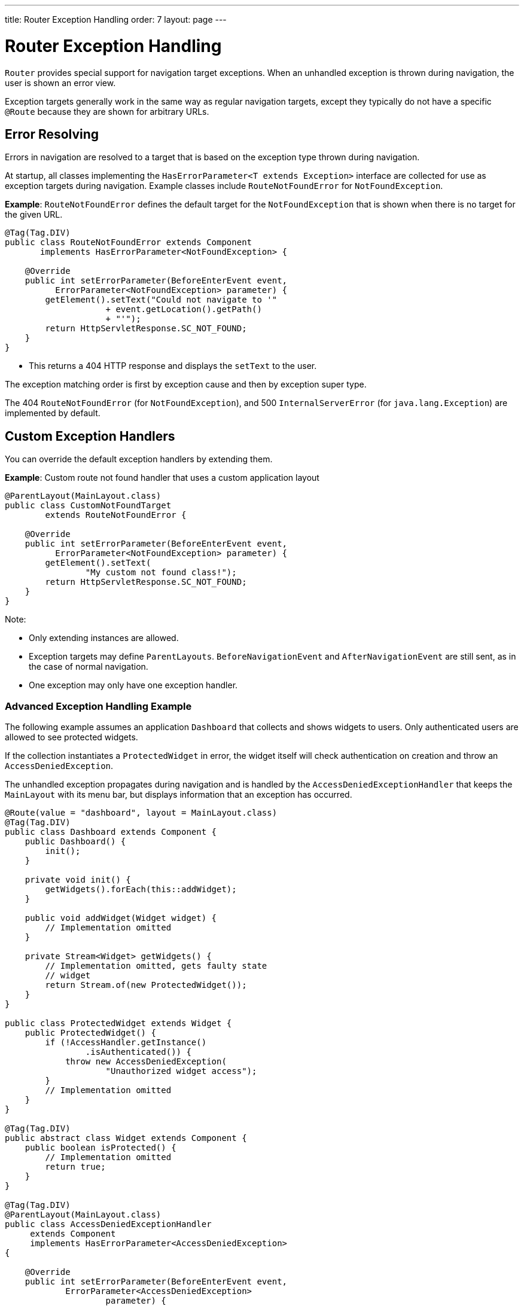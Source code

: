 ---
title: Router Exception Handling
order: 7
layout: page
---

= Router Exception Handling

`Router` provides special support for navigation target exceptions.  
When an unhandled exception is thrown during navigation, the user is shown an error view.   

Exception targets generally work in the same way as regular navigation targets, except they typically do not have a specific `@Route` because they are shown for arbitrary URLs.


== Error Resolving

Errors in navigation are resolved to a target that is based on the exception type thrown during navigation.

At startup, all classes implementing the `HasErrorParameter<T extends Exception>` interface are collected for use as exception targets during navigation. Example classes include `RouteNotFoundError` for `NotFoundException`. 

*Example*: `RouteNotFoundError` defines the default target for the `NotFoundException` that is shown when there is no target for the given URL.

[source, java]
----
@Tag(Tag.DIV)
public class RouteNotFoundError extends Component
       implements HasErrorParameter<NotFoundException> {

    @Override
    public int setErrorParameter(BeforeEnterEvent event,
          ErrorParameter<NotFoundException> parameter) {
        getElement().setText("Could not navigate to '"
                    + event.getLocation().getPath()
                    + "'");
        return HttpServletResponse.SC_NOT_FOUND;
    }
}
----

* This returns a 404 HTTP response and displays the `setText` to the user.

The exception matching order is first by exception cause and then by exception super type.


The 404 `RouteNotFoundError` (for `NotFoundException`), and 500 `InternalServerError` (for `java.lang.Exception`) are implemented by default.


== Custom Exception Handlers

You can override the default exception handlers by extending them. 

*Example*: Custom route not found handler that uses a custom application layout 
[source, java]
----
@ParentLayout(MainLayout.class)
public class CustomNotFoundTarget
        extends RouteNotFoundError {

    @Override
    public int setErrorParameter(BeforeEnterEvent event,
          ErrorParameter<NotFoundException> parameter) {
        getElement().setText(
                "My custom not found class!");
        return HttpServletResponse.SC_NOT_FOUND;
    }
}
----

Note:

* Only extending instances are allowed.
* Exception targets may define `ParentLayouts`. `BeforeNavigationEvent` and `AfterNavigationEvent` are still sent, as in the case of normal navigation.

* One exception may only have one exception handler. 

=== Advanced Exception Handling Example

The following example assumes an application `Dashboard` that collects and shows widgets to users. Only authenticated users are allowed to see protected widgets.  

If the collection instantiates a `ProtectedWidget` in error, the widget itself will check authentication on creation and throw an `AccessDeniedException`. 

The unhandled exception propagates during navigation and is handled by the `AccessDeniedExceptionHandler` that keeps the `MainLayout` with its menu bar, but displays information that an exception has occurred.

[source, java]
----
@Route(value = "dashboard", layout = MainLayout.class)
@Tag(Tag.DIV)
public class Dashboard extends Component {
    public Dashboard() {
        init();
    }

    private void init() {
        getWidgets().forEach(this::addWidget);
    }

    public void addWidget(Widget widget) {
        // Implementation omitted
    }

    private Stream<Widget> getWidgets() {
        // Implementation omitted, gets faulty state
        // widget
        return Stream.of(new ProtectedWidget());
    }
}

public class ProtectedWidget extends Widget {
    public ProtectedWidget() {
        if (!AccessHandler.getInstance()
                .isAuthenticated()) {
            throw new AccessDeniedException(
                    "Unauthorized widget access");
        }
        // Implementation omitted
    }
}

@Tag(Tag.DIV)
public abstract class Widget extends Component {
    public boolean isProtected() {
        // Implementation omitted
        return true;
    }
}

@Tag(Tag.DIV)
@ParentLayout(MainLayout.class)
public class AccessDeniedExceptionHandler
     extends Component
     implements HasErrorParameter<AccessDeniedException>
{

    @Override
    public int setErrorParameter(BeforeEnterEvent event,
            ErrorParameter<AccessDeniedException>
                    parameter) {
        getElement().setText(
            "Tried to navigate to a view without "
            + "correct access rights");
        return HttpServletResponse.SC_FORBIDDEN;
    }
}
----

== Rerouting to an Error View

It is possible to reroute from the `BeforeEnterEvent` and `BeforeLeaveEvent` to an error view registered for an exception.

You can use one of the `rerouteToError` method overloads. All you need to add is the exception class to target and a custom error message, where necessary.

*Example*: Reroute to error view
[source, java]
----
public class AuthenticationHandler
        implements BeforeEnterObserver {
    @Override
    public void beforeEnter(BeforeEnterEvent event) {
        Class<?> target = event.getNavigationTarget();
        if (!currentUserMayEnter(target)) {
            event.rerouteToError(
                    AccessDeniedException.class);
        }
    }

    private boolean currentUserMayEnter(
            Class<?> target) {
        // implementation omitted
        return false;
    }
}
----

If the rerouting method catches an exception, you can use the `rerouteToError(Exception, String)` method to set a custom message.

*Example*: Blog sample error view with a custom message

[source, java]
----
@Tag(Tag.DIV)
public class BlogPost extends Component
        implements HasUrlParameter<Long> {

    @Override
    public void setParameter(BeforeEvent event,
            Long parameter) {
        removeAll();

        Optional<BlogRecord> record =
                getRecord(parameter);

        if (!record.isPresent()) {
            event.rerouteToError(
                   IllegalArgumentException.class,
                   getTranslation("blog.post.not.found",
                        event.getLocation().getPath()));
        } else {
            displayRecord(record.get());
        }
    }

    private void removeAll() {
        // NO-OP
    }

    private void displayRecord(BlogRecord record) {
        // NO-OP
    }

    public Optional<BlogRecord> getRecord(Long id) {
        // Implementation omitted
        return Optional.empty();
    }
}

@Tag(Tag.DIV)
public class FaultyBlogPostHandler extends Component
  implements HasErrorParameter<IllegalArgumentException>
{

    @Override
    public int setErrorParameter(BeforeEnterEvent event,
            ErrorParameter<IllegalArgumentException>
                    parameter) {
        Label message = new Label(
                parameter.getCustomMessage());
        getElement().appendChild(message.getElement());

        return HttpServletResponse.SC_NOT_FOUND;
    }
}
----
